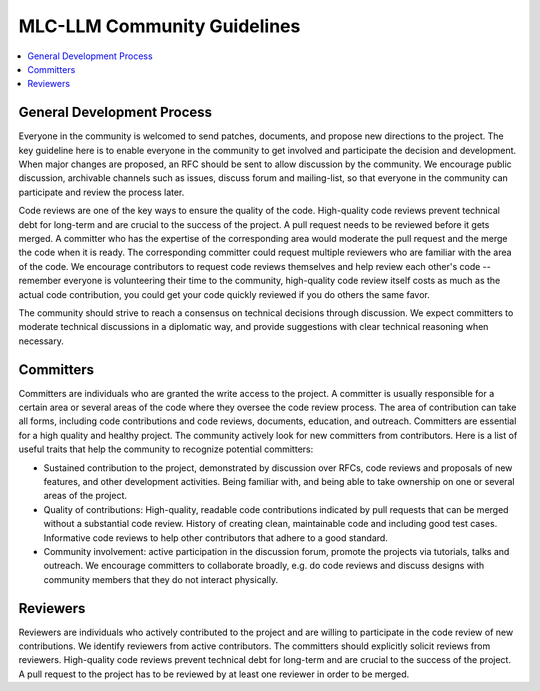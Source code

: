 .. _community_guide:

MLC-LLM Community Guidelines
========================

.. contents::
  :depth: 2
  :local:

General Development Process
---------------------------
Everyone in the community is welcomed to send patches, documents, and propose new directions to the project. The key guideline here is to enable everyone in the community to get involved and participate the decision and development.  When major changes are proposed, an RFC should be sent to allow discussion by the community. We encourage public discussion, archivable channels such as issues, discuss forum and mailing-list, so that everyone in the community can participate and review the process later.

Code reviews are one of the key ways to ensure the quality of the code. High-quality code reviews prevent technical debt for long-term and are crucial to the success of the project. A pull request needs to be reviewed before it gets merged. A committer who has the expertise of the corresponding area would moderate the pull request and the merge the code when it is ready. The corresponding committer could request multiple reviewers who are familiar with the area of the code. We encourage contributors to request code reviews themselves and help review each other's code -- remember everyone is volunteering their time to the community, high-quality code review itself costs as much as the actual code contribution, you could get your code quickly reviewed if you do others the same favor.

The community should strive to reach a consensus on technical decisions through discussion. We expect committers to moderate technical discussions in a diplomatic way, and provide suggestions with clear technical reasoning when necessary.



Committers
----------
Committers are individuals who are granted the write access to the project. A committer is usually responsible for a certain area or several areas of the code where they oversee the code review process. The area of contribution can take all forms, including code contributions and code reviews, documents, education, and outreach. Committers are essential for a high quality and healthy project. The community actively look for new committers from contributors. Here is a list of useful traits that help the community to recognize potential committers:

- Sustained contribution to the project, demonstrated by discussion over RFCs, code reviews and proposals of new features, and other development activities. Being familiar with, and being able to take ownership on one or several areas of the project.
- Quality of contributions: High-quality, readable code contributions indicated by pull requests that can be merged without a substantial code review.  History of creating clean, maintainable code and including good test cases. Informative code reviews to help other contributors that adhere to a good standard.
- Community involvement: active participation in the discussion forum, promote the projects via tutorials, talks and outreach. We encourage committers to collaborate broadly, e.g. do code reviews and discuss designs with community members that they do not interact physically.


Reviewers
---------
Reviewers are individuals who actively contributed to the project and are willing to participate in the code review of new contributions. We identify reviewers from active contributors. The committers should explicitly solicit reviews from reviewers.  High-quality code reviews prevent technical debt for long-term and are crucial to the success of the project. A pull request to the project has to be reviewed by at least one reviewer in order to be merged.